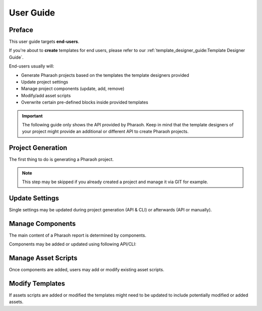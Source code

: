 ==========
User Guide
==========

Preface
=======

This user guide targets **end-users**.

If you're about to **create** templates for end users,
please refer to our :ref:`template_designer_guide:Template Designer Guide`.

End-users usually will:

-   Generate Pharaoh projects based on the templates the template designers provided
-   Update project settings
-   Manage project components (update, add, remove)
-   Modify/add asset scripts
-   Overwrite certain pre-defined blocks inside provided templates

.. important:: The following guide only shows the API provided by Pharaoh. Keep in mind that the template designers
    of your project might provide an additional or different API to create Pharaoh projects.


Project Generation
==================

The first thing to do is generating a Pharaoh project.

.. note:: This step may be skipped if you already created a project and manage it via GIT for example.


.. tab-set::

    .. tab-item:: API

        Create a Python script with following example content to create a new Pharaoh project:

        .. code-block::

            from pharaoh.api import PharaohProject

            # Create a project with a default template optimized for HTML output inside current working directory
            proj = PharaohProject(".")

            # For overwriting an existing project
            proj = PharaohProject(project_root="path-to-existing-project", overwrite=True)

            # Passing a custom template to extend the default project template "pharaoh.default_project"
            proj = PharaohProject(
                ".",
                templates=("pharaoh.default_project", r"C:\...\my-extension-template"),
                template_context=dict(some_variable_in_extension_template="abc")
            )

            # Passing a custom settings YAML file
            proj = PharaohProject(".", custom_settings=r"C:\...\my_custom_settings.yaml")


    .. tab-item:: CLI

        In a terminal with activated virtual environment that has pharaoh installed, type following commands:

        .. code-block:: none

            # Create a project with a default template optimized for HTML output inside current working directory
            pharaoh new

            # For overwriting an existing project
            pharaoh -p "path/to/existing/project" new --force

            # Passing a custom template to extend the default project template "pharaoh.default_project"
            pharaoh new -t pharaoh.default_project -t "C:\...\my-extension-template"
                -c "{'some_variable_in_extension_template': 'abc'}"

            # Passing a custom settings YAML file
            pharaoh -p . new --settings "C:\...\my_custom_settings.yaml"


Update Settings
===============

.. seealso:: :ref:`Settings Reference <reference/settings:Settings>`

Single settings may be updated during project generation (API & CLI) or afterwards (API or manually).

.. tab-set::

    .. tab-item:: During Generation

        .. tab-set::

            .. tab-item:: API

                This is done via the settings API function
                :func:`put_setting(key: str, value: Any) <pharaoh.project.PharaohProject.put_setting>`
                or via environment variables. Refer to the :ref:`reference/settings:Custom Settings` section
                for examples.

            .. tab-item:: CLI

                Besides passing an entire settings YAML file to the project generation,
                settings can be set using environment variables during project generation.
                Those will be automatically persisted in the settings file.

                .. code-block:: none

                    # CMD syntax:
                    set PHARAOH.LOGGING.LEVEL=INFO
                    set PHARAOH.FOO=bar
                    set PHARAOH.bla="{'blubb': 123}"

                    # PowerShell syntax:
                    Set-Variable -Name PHARAOH.LOGGING.LEVEL -Value INFO
                    Set-Variable -Name PHARAOH.FOO -Value bar
                    Set-Variable -Name PHARAOH.bla -Value "{'blubb': 123}"

                    # Bash syntax:
                    env "PHARAOH.LOGGING.LEVEL=INFO" bash
                    env "PHARAOH.FOO=bar" bash
                    env "PHARAOH.bla={'blubb': 123}" bash

                    pharaoh new


    .. tab-item:: After Generation

        .. tab-set::

            .. tab-item:: API

                This is done via the settings API function
                :func:`put_setting(key: str, value: Any) <pharaoh.project.PharaohProject.put_setting>`
                or via environment variables. Refer to the :ref:`reference/settings:Custom Settings` section
                for examples.

                .. code-block::

                    from pharaoh.api import PharaohProject

                    proj = PharaohProject(project_root="some-path")
                    proj.put_setting("report.title", "My own title")
                    proj.put_setting("toolkits.bokeh.export_png", dict(width=720, height=480))

            .. tab-item:: CLI

                Updating settings via CLI may be done via the :ref:`env command <reference/cli:env>`:

                .. code-block:: none

                    cd "path/to/project"
                    pharaoh env report.title "My own title"

                    # or
                    pharaoh -p "path/to/project" env toolkits.bokeh.export_png "{'width':720, 'height':480}"

            .. tab-item:: Manually

                Just open the file ``pharaoh.yaml`` in your project root and modify its content according to
                `YAML Coding Guidelines
                <https://docs.typo3.org/m/typo3/reference-coreapi/main/en-us/CodingGuidelines/CglYaml.html>`_
                and the `OmegaConf library specification <https://omegaconf.readthedocs.io/>`_.


Manage Components
=================

The main content of a Pharaoh report is determined by components.

.. seealso:: :ref:`What's a Component? <reference/components:what's a component?>` in the
    :ref:`Components Reference <reference/components:Components>`

Components may be added or updated using following API/CLI:

.. tab-set::

    .. tab-item:: API

        This is done via the component API functions for managing components
        :ref:`documented here <reference/components:Managing Components>`.

        Please refer to the component API functions for managing components
        :ref:`here <reference/components:Managing Components>`. Relevant sections are:

        -   :ref:`reference/components:adding components`
        -   :ref:`reference/components:updating components`
        -   :ref:`reference/components:removing components`

    .. tab-item:: CLI

        Please refer to the CLI reference :ref:`here <reference/cli:CLI>`. Relevant commands are:

        -   :ref:`reference/cli:add`
        -   :ref:`reference/cli:update-resource`
        -   :ref:`reference/cli:add-template`
        -   :ref:`reference/cli:remove`

        Here some examples:

        .. code-block:: none

            pharaoh add -n dummy1 -t pharaoh_testing.simple -c "{'test_name':'dummy'}"
            pharaoh add -n dummy1 -t pharaoh_testing.simple -r "FileResource(alias='foo', pattern='.*')"

            pharaoh update-resource -n dummy1 -a foo -r "FileResource(alias='baz', pattern='.*')"

            pharaoh add-template -n dummy1 -t pharaoh_testing.simple -c "{'test_name':'dummy'}"

            pharaoh remove -f dummy.*


Manage Asset Scripts
====================

Once components are added, users may add or modify existing asset scripts.

.. seealso:: :ref:`What's an Asset? <reference/assets:what's an asset?>` in the
    :ref:`Assets Reference <reference/assets:Assets>` and
    :ref:`Example Asset Scripts <examples/asset_scripts:asset scripts>`.




Modify Templates
================

If assets scripts are added or modified the templates might need to be updated to include potentially
modified or added assets.

.. seealso:: :ref:`reference/directive:Pharaoh Directive` on how to include generated assets into your templates
    and the :ref:`reference/templating:Build-time Templating` section.
